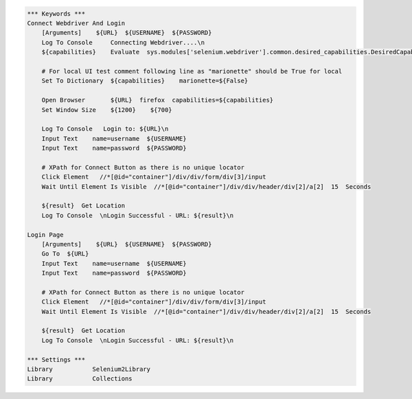 .. code:: robotframework

    *** Keywords ***
    Connect Webdriver And Login
        [Arguments]    ${URL}  ${USERNAME}  ${PASSWORD}
        Log To Console     Connecting Webdriver....\n
        ${capabilities}    Evaluate  sys.modules['selenium.webdriver'].common.desired_capabilities.DesiredCapabilities.FIREFOX    sys,selenium.webdriver

        # For local UI test comment following line as "marionette" should be True for local
        Set To Dictionary  ${capabilities}    marionette=${False}

        Open Browser       ${URL}  firefox  capabilities=${capabilities}
        Set Window Size    ${1200}    ${700}

        Log To Console   Login to: ${URL}\n
        Input Text    name=username  ${USERNAME}
        Input Text    name=password  ${PASSWORD}

        # XPath for Connect Button as there is no unique locator
        Click Element   //*[@id="container"]/div/div/form/div[3]/input
        Wait Until Element Is Visible  //*[@id="container"]/div/div/header/div[2]/a[2]  15  Seconds

        ${result}  Get Location
        Log To Console  \nLogin Successful - URL: ${result}\n

    Login Page
        [Arguments]    ${URL}  ${USERNAME}  ${PASSWORD}
        Go To  ${URL}
        Input Text    name=username  ${USERNAME}
        Input Text    name=password  ${PASSWORD}

        # XPath for Connect Button as there is no unique locator
        Click Element   //*[@id="container"]/div/div/form/div[3]/input
        Wait Until Element Is Visible  //*[@id="container"]/div/div/header/div[2]/a[2]  15  Seconds

        ${result}  Get Location
        Log To Console  \nLogin Successful - URL: ${result}\n

    *** Settings ***
    Library           Selenium2Library
    Library           Collections
